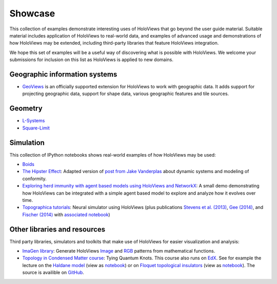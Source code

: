 ********
Showcase
********

This collection of examples demonstrate interesting uses of HoloViews
that go beyond the user guide material. Suitable material includes
application of HoloViews to real-world data, and examples of advanced
usage and demonstrations of how HoloViews may be extended, including
third-party libraries that feature HoloViews integration.

We hope this set of examples will be a useful way of discovering what
is possible with HoloViews. We welcome your submissions for inclusion on
this list as HoloViews is applied to new domains.


Geographic information systems
------------------------------

* `GeoViews <http://geo.holoviews.org>`_ is an officially supported
  extension for HoloViews to work with geographic data. It adds
  support for projecting geographic data, support for shape data,
  various geographic features and tile sources.

Geometry
--------

* `L-Systems <lsystems.html>`_

* `Square-Limit <square_limit.html>`_

Simulation
----------

This collection of IPython notebooks shows real-world examples of how
HoloViews may be used:

* `Boids <boids.html>`_

* `The Hipster Effect <hipster_dynamics.html>`_: Adapted version of `post from Jake Vanderplas
  <https://jakevdp.github.io/blog/2014/11/11/the-hipster-effect-interactive>`_
  about dynamic systems and modeling of conformity.

* `Exploring herd immunity with agent based models using HoloViews and NetworkX <sri_model.html>`_: A small demo demonstrating how HoloViews can be integrated with a simple agent based model to explore and analyze how it evolves over time.

* `Topographica tutorials <http://topographica.org/Tutorials/>`_:
  Neural simulator using HoloViews (plus publications `Stevens et
  al. (2013)
  <http://homepages.inf.ed.ac.uk/jbednar/papers/stevens.jn13.pdf>`_,
  `Gee (2014)
  <http://homepages.inf.ed.ac.uk/jbednar/papers/gee.ms14.pdf>`_, and
  `Fischer (2014)
  <http://homepages.inf.ed.ac.uk/jbednar/papers/gee.ms14.pdf>`_ with
  `associated notebook
  <http://ioam.github.io/topographica/Tutorials/gcal_all.html>`_)


Other libraries and resources
-----------------------------

Third party libraries, simulators and toolkits that make use of
HoloViews for easier visualization and analysis:

* `ImaGen library <http://ioam.github.io/imagen>`_: Generate
  HoloViews `Image <https://holoviews/reference/elements/bokeh/Image.html>`_
  and 
  `RGB <https://holoviews/reference/elements/bokeh/RGB.html>`_ 
  patterns from mathematical functions.

* `Topology in Condensed Matter course <https://topocondmat.org/>`_:
  Tying Quantum Knots. This course also runs on `EdX <http://tiny.cc/topocm>`_.
  See for example the lecture on the `Haldane model 
  <https://topocondmat.org/w4_haldane/haldane_model.html>`_ (view as `notebook 
  <https://nbviewer.jupyter.org/url/topocondmat.org/notebooks/w4_haldane/haldane_model.ipynb>`_) or on 
  `Floquet topological insulators 
  <https://topocondmat.org/w11_extensions2/floquet.html>`_ (view as `notebook 
  <https://nbviewer.jupyter.org/url/topocondmat.org/notebooks/w11_extensions2/floquet.ipynb>`_). The 
  source is availible on `GitHub 
  <https://github.com/topocm/topocm_content>`_.
